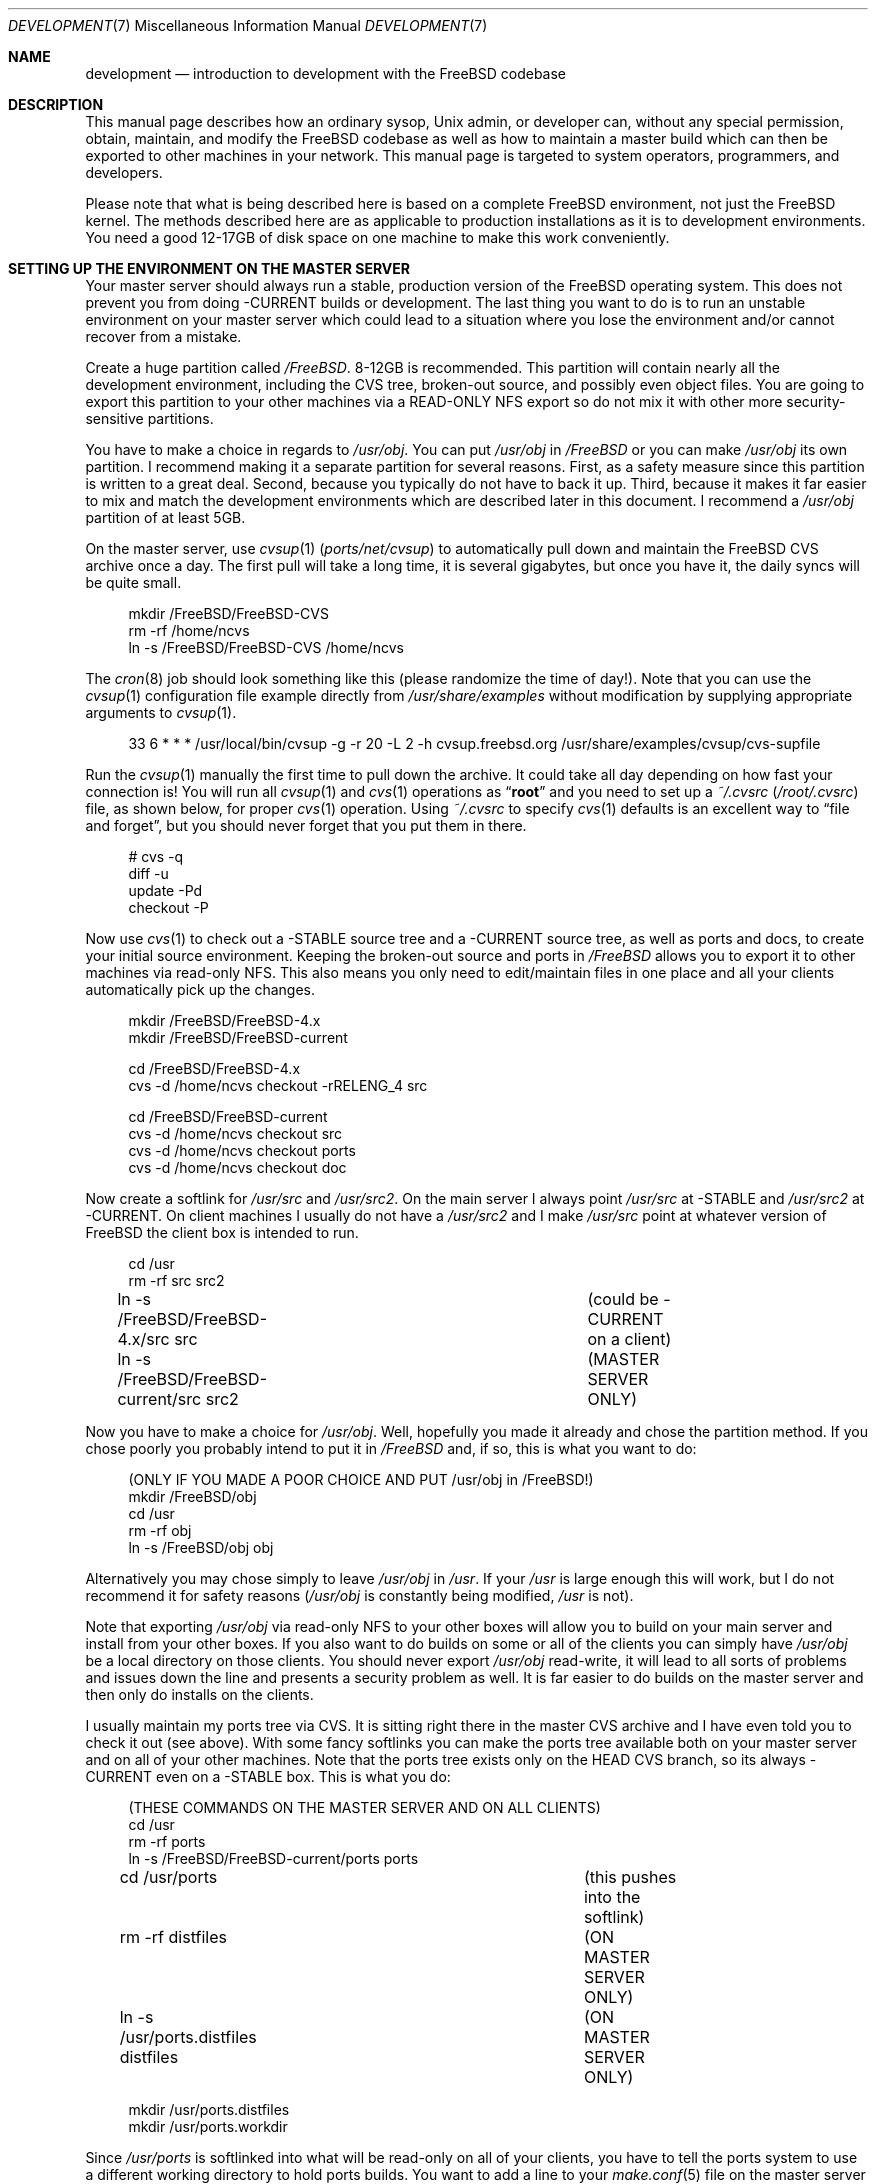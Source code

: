 .\" Copyright (C) 1998 Matthew Dillon. All rights reserved.
.\"
.\" Redistribution and use in source and binary forms, with or without
.\" modification, are permitted provided that the following conditions
.\" are met:
.\" 1. Redistributions of source code must retain the above copyright
.\"    notice, this list of conditions and the following disclaimer.
.\" 2. Redistributions in binary form must reproduce the above copyright
.\"    notice, this list of conditions and the following disclaimer in the
.\"    documentation and/or other materials provided with the distribution.
.\"
.\" THIS SOFTWARE IS PROVIDED BY AUTHOR AND CONTRIBUTORS ``AS IS'' AND
.\" ANY EXPRESS OR IMPLIED WARRANTIES, INCLUDING, BUT NOT LIMITED TO, THE
.\" IMPLIED WARRANTIES OF MERCHANTABILITY AND FITNESS FOR A PARTICULAR PURPOSE
.\" ARE DISCLAIMED.  IN NO EVENT SHALL AUTHOR OR CONTRIBUTORS BE LIABLE
.\" FOR ANY DIRECT, INDIRECT, INCIDENTAL, SPECIAL, EXEMPLARY, OR CONSEQUENTIAL
.\" DAMAGES (INCLUDING, BUT NOT LIMITED TO, PROCUREMENT OF SUBSTITUTE GOODS
.\" OR SERVICES; LOSS OF USE, DATA, OR PROFITS; OR BUSINESS INTERRUPTION)
.\" HOWEVER CAUSED AND ON ANY THEORY OF LIABILITY, WHETHER IN CONTRACT, STRICT
.\" LIABILITY, OR TORT (INCLUDING NEGLIGENCE OR OTHERWISE) ARISING IN ANY WAY
.\" OUT OF THE USE OF THIS SOFTWARE, EVEN IF ADVISED OF THE POSSIBILITY OF
.\" SUCH DAMAGE.
.\"
.\" $FreeBSD$
.\"
.Dd December 21, 2002
.Dt DEVELOPMENT 7
.Os
.Sh NAME
.Nm development
.Nd "introduction to development with the FreeBSD codebase"
.Sh DESCRIPTION
This manual page describes how an ordinary sysop,
.Ux
admin, or developer
can, without any special permission, obtain, maintain, and modify the
.Fx
codebase as well as how to maintain a master build which can
then be exported to other machines in your network.
This manual page
is targeted to system operators, programmers, and developers.
.Pp
Please note that what is being described here is based on a complete
.Fx
environment, not just the
.Fx
kernel.
The methods described
here are as applicable to production installations as it is to development
environments.
You need a good 12-17GB of disk space on one machine to make this work
conveniently.
.Sh SETTING UP THE ENVIRONMENT ON THE MASTER SERVER
Your master server should always run a stable, production version of the
.Fx
operating system.
This does not prevent you from doing -CURRENT
builds or development.
The last thing you want to do is to run an
unstable environment on your master server which could lead to a situation
where you lose the environment and/or cannot recover from a mistake.
.Pp
Create a huge partition called
.Pa /FreeBSD .
8-12GB is recommended.
This partition will contain nearly all the development environment,
including the CVS tree, broken-out source, and possibly even object files.
You are going to export this partition to your other machines via a
READ-ONLY NFS export so do not mix it with other more security-sensitive
partitions.
.Pp
You have to make a choice in regards to
.Pa /usr/obj .
You can put
.Pa /usr/obj
in
.Pa /FreeBSD
or you can make
.Pa /usr/obj
its own partition.
I recommend making it a separate partition for several reasons.
First,
as a safety measure since this partition is written to a great deal.
Second, because you typically do not have to back it up.
Third, because it makes it far easier to mix and match the development
environments which are described later in this document.
I recommend a
.Pa /usr/obj
partition of at least 5GB.
.Pp
On the master server, use
.Xr cvsup 1 Pq Pa ports/net/cvsup
to automatically pull down and maintain
the
.Fx
CVS archive once a day.
The first pull will take a long time,
it is several gigabytes, but once you have it, the daily syncs will be quite
small.
.Bd -literal -offset 4n
mkdir /FreeBSD/FreeBSD-CVS
rm -rf /home/ncvs
ln -s /FreeBSD/FreeBSD-CVS /home/ncvs
.Ed
.Pp
The
.Xr cron 8
job should look something like this (please randomize the time of
day!).
Note that you can use the
.Xr cvsup 1
configuration file example directly from
.Pa /usr/share/examples
without modification by supplying appropriate arguments
to
.Xr cvsup 1 .
.Bd -literal -offset 4n
33 6 * * *      /usr/local/bin/cvsup -g -r 20 -L 2 -h cvsup.freebsd.org /usr/share/examples/cvsup/cvs-supfile
.Ed
.Pp
Run the
.Xr cvsup 1
manually the first time to pull down the archive.
It could take
all day depending on how fast your connection is!
You will run all
.Xr cvsup 1
and
.Xr cvs 1
operations as
.Dq Li root
and you need to set up a
.Pa ~/.cvsrc
.Pq Pa /root/.cvsrc
file, as shown below, for proper
.Xr cvs 1
operation.
Using
.Pa ~/.cvsrc
to specify
.Xr cvs 1
defaults is an excellent way to
.Dq "file and forget" ,
but you should never forget that you put them in there.
.Bd -literal -offset 4n
# cvs -q
diff -u
update -Pd
checkout -P
.Ed
.Pp
Now use
.Xr cvs 1
to check out a -STABLE source tree and a -CURRENT source tree,
as well as ports and docs, to create your initial source environment.
Keeping the broken-out source and ports in
.Pa /FreeBSD
allows you to export
it to other machines via read-only NFS.
This also means you only need to edit/maintain files in one place and all
your clients automatically pick up the changes.
.Bd -literal -offset 4n
mkdir /FreeBSD/FreeBSD-4.x
mkdir /FreeBSD/FreeBSD-current

cd /FreeBSD/FreeBSD-4.x
cvs -d /home/ncvs checkout -rRELENG_4 src

cd /FreeBSD/FreeBSD-current
cvs -d /home/ncvs checkout src
cvs -d /home/ncvs checkout ports
cvs -d /home/ncvs checkout doc
.Ed
.Pp
Now create a softlink for
.Pa /usr/src
and
.Pa /usr/src2 .
On the main server I always point
.Pa /usr/src
at -STABLE and
.Pa /usr/src2
at -CURRENT.
On client machines I usually do not have a
.Pa /usr/src2
and I make
.Pa /usr/src
point at whatever version of
.Fx
the client box is intended to
run.
.Bd -literal -offset 4n
cd /usr
rm -rf src src2
ln -s /FreeBSD/FreeBSD-4.x/src src	(could be -CURRENT on a client)
ln -s /FreeBSD/FreeBSD-current/src src2	(MASTER SERVER ONLY)
.Ed
.Pp
Now you have to make a choice for
.Pa /usr/obj .
Well, hopefully you made it already and chose the partition method.
If you
chose poorly you probably intend to put it in
.Pa /FreeBSD
and, if so, this is
what you want to do:
.Bd -literal -offset 4n
(ONLY IF YOU MADE A POOR CHOICE AND PUT /usr/obj in /FreeBSD!)
mkdir /FreeBSD/obj
cd /usr
rm -rf obj
ln -s /FreeBSD/obj obj
.Ed
.Pp
Alternatively you may chose simply to leave
.Pa /usr/obj
in
.Pa /usr .
If your
.Pa /usr
is large enough this will work, but I do not recommend it for
safety reasons
.Pa ( /usr/obj
is constantly being modified,
.Pa /usr
is not).
.Pp
Note that exporting
.Pa /usr/obj
via read-only NFS to your other boxes will
allow you to build on your main server and install from your other boxes.
If you also want to do builds on some or all of the clients you can simply
have
.Pa /usr/obj
be a local directory on those clients.
You should never export
.Pa /usr/obj
read-write, it will lead to all sorts of
problems and issues down the line and presents a security problem as well.
It is far easier to do builds on the master server and then only do installs
on the clients.
.Pp
I usually maintain my ports tree via CVS.
It is sitting right there in the master CVS archive and I have even told you
to check it out (see above).
With some fancy softlinks you can make the ports tree available both on your
master server and on all of your other machines.
Note that the ports tree exists only on the HEAD CVS branch, so its always
-CURRENT even on a -STABLE box.
This is what you do:
.Bd -literal -offset 4n
(THESE COMMANDS ON THE MASTER SERVER AND ON ALL CLIENTS)
cd /usr
rm -rf ports
ln -s /FreeBSD/FreeBSD-current/ports ports

cd /usr/ports   			(this pushes into the softlink)
rm -rf distfiles			(ON MASTER SERVER ONLY)
ln -s /usr/ports.distfiles distfiles	(ON MASTER SERVER ONLY)

mkdir /usr/ports.distfiles
mkdir /usr/ports.workdir
.Ed
.Pp
Since
.Pa /usr/ports
is softlinked into what will be read-only on all of your
clients, you have to tell the ports system to use a different working
directory to hold ports builds.
You want to add a line to your
.Xr make.conf 5
file on the master server
and on all your clients:
.Bd -literal -offset 4n
WRKDIRPREFIX=/usr/ports.workdir
.Ed
.Pp
You should try to make the directory you use for the ports working directory
as well as the directory used to hold distfiles consistent across all of your
machines.
If there is not enough room in
.Pa /usr/ports.distfiles
and
.Pa /usr/ports.workdir
I usually make those softlinks (since this is on
.Pa /usr
these are per-machine) to
where the distfiles and working space really are.
.Sh EXPORTING VIA NFS FROM THE MASTER SERVER
The master server needs to export
.Pa /FreeBSD
and
.Pa /usr/obj
via NFS so all the
rest of your machines can get at them.
I strongly recommend using a read-only export for both security and safety.
The environment I am describing in this manual page is designed primarily
around read-only NFS exports.
Your exports file on the master server should contain the following lines:
.Bd -literal -offset 4n
/FreeBSD -ro -alldirs -maproot=root: -network YOURLAN -mask YOURLANMASK
/usr/obj -ro -alldirs -maproot=root: -network YOURLAN -mask YOURLANMASK
.Ed
.Pp
Of course, NFS server operations must also be configured on that machine.
This is typically done via your
.Pa /etc/rc.conf :
.Bd -literal -offset 4n
nfs_server_enable="YES"
nfs_server_flags="-u -t -n 4"
.Ed
.Sh THE CLIENT ENVIRONMENT
All of your client machines can import the development/build environment
directory simply by NFS mounting
.Pa /FreeBSD
and
.Pa /usr/obj
from the master server.
A typical
.Pa /etc/fstab
entry on your client machines will be something like this:
.Bd -literal -offset 4n
masterserver:/FreeBSD     /FreeBSD        nfs     ro,bg    0       0
masterserver:/usr/obj     /usr/obj        nfs     ro,bg    0       0
.Ed
.Pp
And, of course, you should configure the client for NFS client operations
via
.Pa /etc/rc.conf .
In particular, this will turn on
.Xr nfsiod 8
which will improve client-side NFS
performance:
.Bd -literal -offset 4n
nfs_client_enable="YES"
.Ed
.Pp
Each client should create softlinks for
.Pa /usr/ports
and
.Pa /usr/src
that point
into the NFS-mounted environment.
If a particular client is running -CURRENT,
.Pa /usr/src
should be a softlink to
.Pa /FreeBSD/FreeBSD-current/src .
If it is running -STABLE,
.Pa /usr/src
should be a softlink to
.Pa /FreeBSD/FreeBSD-4.x/src .
I do not usually create a
.Pa /usr/src2
softlink on
clients, that is used as a convenient shortcut when working on the source
code on the master server only and could create massive confusion (of the
human variety) on a client.
.Bd -literal -offset 4n
(ON EACH CLIENT)
cd /usr
rm -rf ports src
ln -s /FreeBSD/FreeBSD-current/ports ports
ln -s /FreeBSD/FreeBSD-XXX/src src
.Ed
.Pp
Do not forget to create the working directories so you can build ports, as
previously described.
If these are not good locations, make them softlinks to the correct location.
Remember that
.Pa /usr/ports/distfiles
is exported by
the master server and is therefore going to point to the same place
(typically
.Pa /usr/ports.distfiles )
on every machine.
.Bd -literal -offset 4n
mkdir /usr/ports.distfiles
mkdir /usr/ports.workdir
.Ed
.Sh BUILDING KERNELS
Here is how you build a -STABLE kernel (on your main development box).
If you want to create a custom kernel, copy
.Pa GENERIC
to
.Pa KERNELNAME
and then edit it before configuring and building.
The kernel configuration file lives in
.Pa /usr/src/sys/i386/conf/KERNELNAME .
.Bd -literal -offset 4n
cd /usr/src
make buildkernel KERNCONF=KERNELNAME
.Ed
.Pp
.Sy WARNING!
If you are familiar with the old config/cd/make method of building
a -STABLE kernel, note that the
.Xr config 8
method will put the build environment in
.Pa /usr/src/sys/i386/compile/KERNELNAME
instead of in
.Pa /usr/obj .
.Pp
Building a -CURRENT kernel
.Bd -literal -offset 4n
cd /usr/src2		(on the master server)
make buildkernel KERNCONF=KERNELNAME
.Ed
.Sh INSTALLING KERNELS
Installing a -STABLE kernel (typically done on a client,
only do this on your main development server if you want to install a new
kernel for your main development server):
.Bd -literal -offset 4n
cd /usr/src
make installkernel KERNCONF=KERNELNAME
.Ed
.Pp
If you are using the older config/cd/make build mechanism for -STABLE, you
would install using:
.Bd -literal -offset 4n
cd /usr/src/sys/i386/compile/KERNELNAME
make install
.Ed
.Pp
Installing a -CURRENT kernel (typically done only on a client)
.Bd -literal -offset 4n
(remember /usr/src is pointing to the client's specific environment)
cd /usr/src
make installkernel KERNCONF=KERNELNAME
.Ed
.Sh BUILDING THE WORLD
This environment is designed such that you do all builds on the master server,
and then install from each client.
You can do builds on a client only if
.Pa /usr/obj
is local to that client.
Building the world is easy:
.Bd -literal -offset 4n
cd /usr/src
make buildworld
.Ed
.Pp
If you are on the master server you are running in a -STABLE environment, but
that does not prevent you from building the -CURRENT world.
Just
.Xr cd 1
into the appropriate source directory and you are set.
Do not
accidentally install it on your master server though!
.Bd -literal -offset 4n
cd /usr/src2
make buildworld
.Ed
.Sh INSTALLING THE WORLD
You can build on your main development server and install on clients.
The main development server must export
.Pa /FreeBSD
and
.Pa /usr/obj
via read-only NFS to the clients.
.Pp
.Em NOTE!!!
If
.Pa /usr/obj
is a softlink on the master server, it must also be the EXACT
SAME softlink on each client.
If
.Pa /usr/obj
is a directory in
.Pa /usr
or a mount point on the master server,
then it must be (interchangeably) a directory in
.Pa /usr
or a mount point on
each client.
This is because the
absolute paths are expected to be the same when building the world as when
installing it, and you generally build it on your main development box
and install it from a client.
If you do not set up
.Pa /usr/obj
properly you will not be able to build on
machine and install on another.
.Bd -literal -offset 4n
(ON THE CLIENT)
(remember /usr/src is pointing to the client's specific environment)
cd /usr/src
make installworld
.Ed
.Pp
.Sy WARNING!
If builds work on the master server but installs do not work from the
clients, for example you try to install and the client complains that
the install tried to write into the read-only
.Pa /usr/obj ,
then it is likely
that the
.Xr make.conf 5
file on the client does not match the one on the
master server closely enough and the install is trying to install something
that was not built.
.Sh DOING DEVELOPMENT ON A CLIENT (NOT JUST INSTALLING)
Developers often want to run buildkernel's or buildworld's on client
boxes simply to life-test the box.
You do this in the same manner that you buildkernel and buildworld on your
master server.
All you have to do is make sure that
.Pa /usr/obj
is pointing to local storage.
If you followed my advise and made
.Pa /usr/obj
its own partition on the master
server,
then it is typically going to be an NFS mount on the client.
Simply unmounting
.Pa /usr/obj
will leave you with a
.Pa /usr/obj
that is a
subdirectory in
.Pa /usr
which is typically local to the client.
You can then do builds to your heart's content!
.Sh MAINTAINING A LOCAL BRANCH
I have described how to maintain two versions of the source tree, a stable
version in
.Pa /FreeBSD/FreeBSD-4.x
and a current version in
.Pa /FreeBSD/FreeBSD-current .
There is absolutely nothing preventing you
from breaking out other versions of the source tree
into
.Pa /FreeBSD/XXX .
In fact, my
.Pa /FreeBSD
partition also contains
.Ox ,
.Nx ,
and various flavors of
.Tn Linux .
You may not necessarily be able to build
.Pf non- Fx
operating systems on
your master server, but being able
to collect and manage source distributions from a central server is a very
useful thing to be able to do and you can certainly export to machines
which can build those other operating systems.
.Pp
Many developers choose to maintain a local branch of
.Fx
to test patches or build a custom distribution.
This can be done with CVS or another source code management system
(SubVersion, Perforce, BitKeeper) with its own repository.
Since the main
.Fx
tree is based on CVS, the former is convenient.
.Pp
First, you need to modify your
.Xr cvsup 1
environment to avoid it modifying
the local changes you have committed to the repository.
It is important to remove the
.Ic delete
keyword from your
.Pa supfile
and to add the
.Pa CVSROOT
subdirectory to your
.Pa refuse
file.
For more information, see
.Xr cvsup 1 .
.Pp
The
.Fx
version of
.Xr cvs 1
examines a custom environmental variable,
.Ev CVS_LOCAL_BRANCH_NUM ,
which specifies an integer to use when doing a
.Xr cvs 1
.Cm tag Ns / Ns Cm rtag .
Set this number to something high (say 1000) to avoid colliding
with potential future branches of the main repository.
For example,
branching a file with version 1.4 produces 1.4.1000.
Future commits to this branch will produce revisions 1.4.1000.1,
1.4.1000.2, etc.
.Pp
To fork your local branch, do:
.Bd -literal -offset 4n
cvs rtag -r RELENG_4 -b LOCAL_RELENG_4 src
.Ed
.Pp
After this, you can check out a copy from your local repository using the
new tag and begin making changes and committing them.
For more information on using CVS, see
.Xr cvs 1 .
.Pp
.Sy WARNING!
The
.Xr cvsup 1
utility may blow away changes made on a local branch in
some situations.
This has been reported to occur when the master CVS repository is
directly manipulated or an RCS file is changed.
At this point,
.Xr cvsup 1
notices that the client and server have entirely
different RCS files, so it does a full replace instead of trying to
send just deltas.
Ideally this situation should never arise, but in the real world it
happens all the time.
.Pp
While this is the only scenario where the problem should crop up,
there have been some suspicious-sounding reports of
.Ev CVS_LOCAL_BRANCH_NUM
lossage that cannot be explained by this alone.
Bottom line is, if you value your local branch then you
should back it up before every update.
.Sh UPDATING VIA CVS
The advantage of using
.Xr cvsup 1
to maintain an updated copy of the CVS
repository instead of using it to maintain source trees directly is that you
can then pick and choose when you bring your source tree (or pieces of your
source tree) up to date.
By using a
.Xr cron 8
job to maintain an updated CVS repository, you can update
your source tree at any time without any network cost as follows:
.Bd -literal -offset 4n
(on the main development server)
cd /usr/src
cvs -d /home/ncvs update
cd /usr/src2
cvs -d /home/ncvs update
cd /usr/ports
cvs -d /home/ncvs update
.Ed
.Pp
It is that simple, and since you are exporting the whole lot to your
clients, your clients have immediate visibility into the updated
source.
This is a good time to also remind you that most of the
.Xr cvs 1
operations you do will be done as
.Dq Li root ,
and that certain options are
required for CVS to operate properly on the
.Fx
repository.
For example,
.Fl Pd
is necessary when running
.Nm cvs Cm update .
These options are typically placed in your
.Pa ~/.cvsrc
(as already described)
so you do not have to respecify them every time you run a
.Xr cvs 1
command.
Maintaining the CVS repository also gives you far more flexibility
in regards to breaking out multiple versions of the source tree.
It is a good idea to give your
.Pa /FreeBSD
partition a lot of space (I recommend
8-12GB) precisely for that reason.
If you can make it 15GB I would do it.
.Pp
I generally do not
.Nm cvs Cm update
via a
.Xr cron 8
job.
This is because I generally want the source to not change out from under me
when I am developing code.
Instead I manually update the source every so often...\& when I feel it is
a good time.
My recommendation is to only keep the CVS repository synchronized via
.Xr cron 8 .
.Sh SEE ALSO
.Xr crontab 1 ,
.Xr crontab 5 ,
.Xr make.conf 5 ,
.Xr build 7 ,
.Xr firewall 7 ,
.Xr release 7 ,
.Xr tuning 7 ,
.Xr diskless 8
.Sh HISTORY
The
.Nm
manual page was originally written by
.An Matthew Dillon Aq dillon@FreeBSD.org
and first appeared
in
.Fx 5.0 ,
December 2002.
